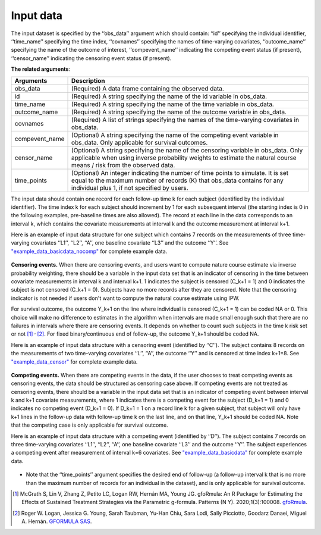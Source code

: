 .. _Input data:

Input data
============================

The input dataset is specified by the ‘‘obs_data’’ argument which should contain: ‘‘id’’ specifying
the individual identifier, ‘‘time_name’’ specifying the time index, ‘‘covnames’’ specifying the names of
time-varying covariates, ‘‘outcome_name’’ specifying the name of the outcome of interest, ‘‘compevent_name’’
indicating the competing event status (if present), ‘‘censor_name’’ indicating the censoring event status (if present).


**The related arguments**:

.. list-table::
    :header-rows: 1

    * - Arguments
      - Description
    * - obs_data
      - (Required) A data frame containing the observed data.
    * - id
      - (Required) A string specifying the name of the id variable in obs_data.
    * - time_name
      - (Required) A string specifying the name of the time variable in obs_data.
    * - outcome_name
      - (Required) A string specifying the name of the outcome variable in obs_data.
    * - covnames
      - (Required) A list of strings specifying the names of the time-varying covariates in obs_data.
    * - compevent_name
      - (Optional) A string specifying the name of the competing event variable in obs_data. Only applicable for survival outcomes.
    * - censor_name
      - (Optional) A string specifying the name of the censoring variable in obs_data. Only applicable when using inverse
        probability weights to estimate the natural course means / risk from the observed data.
    * - time_points
      - (Optional) An integer indicating the number of time points to simulate. It is set equal to the maximum number of records (K)
        that obs_data contains for any individual plus 1, if not specified by users.


The input data should contain one record for each follow-up time k for each subject (identified by the individual identifier).
The time index k for each subject should increment by 1 for each subsequent interval (the starting index is 0 in the following
examples, pre-baseline times are also allowed).
The record at each line in the data corresponds to an interval k, which contains the
covariate measurements at interval k and the outcome measurement at interval k+1.


Here is an example of input data structure for one subject which contains 7 records on
the measurements of three time-varying covariates ‘‘L1’’, ‘‘L2’’, ‘‘A’’,
one baseline covariate ‘‘L3’’ and the outcome ‘‘Y’’. See `"example_data_basicdata_nocomp" <https://github.com/CausalInference/pygformula/blob/master/datasets/example_data_basicdata_nocomp.csv>`_ for complete example data.

    .. image:: ../media/data_example.png
         :align: center
         :width: 5.2in
         :height: 1.8in

**Censoring events.** When there are censoring events, and users want to compute nature course estimate via
inverse probability weighting, there should be a variable in the input data set that is an
indicator of censoring in the time between covariate measurements in interval k and interval k+1.
1 indicates the subject is censored (C_k+1 = 1) and 0 indicates the subject is not censored (C_k+1 = 0).
Subjects have no more records after they are censored. Note that the censoring indicator is not needed
if users don't want to compute the natural course estimate using IPW.

For survival outcome, the outcome Y_k+1 on the line where individual is censored (C_k+1 = 1) can be coded NA or 0.
This choice will make no difference to estimates in the algorithm when intervals are made small enough
such that there are no failures in intervals where there are censoring events. It depends on
whether to count such subjects in the time k risk set or not [1]_ :sup:`,` [2]_. For fixed binary/continuous end of follow-up, the
outcome Y_k+1 should be coded NA.

Here is an example of input data structure with a censoring event (identified by ‘‘C’’). The subject contains 8 records on the measurements of
two time-varying covariates ‘‘L’’, ‘‘A’’, the outcome ‘‘Y’’ and is censored at time index k+1=8. See `"example_data_censor" <https://github.com/CausalInference/pygformula/blob/master/datasets/example_data_censor.csv>`_ for complete example data.

    .. image:: ../media/data_example_censor.png
         :align: center
         :width: 4.5in
         :height: 2in

**Competing events.** When there are competing events in the data, if the user chooses to treat competing
events as censoring events, the data should be structured as censoring case above. If competing events
are not treated as censoring events, there should be a variable in the input data set that is an
indicator of competing event between interval k and k+1 covariate measurements, where
1 indicates there is a competing event for the subject (D_k+1 = 1) and 0 indicates no competing event (D_k+1 = 0).
If D_k+1 = 1 on a record line k for a given subject, that subject will only have k+1 lines
in the follow-up data with follow-up time k on the last line, and on that line, Y_k+1 should be coded NA.
Note that the competing case is only applicable for survival outcome.

Here is an example of input data structure with a competing event (identified by ‘‘D’’). The subject contains 7 records on
three time-varying covariates ‘‘L1’’, ‘‘L2’’, ‘‘A’’, one baseline covariate ‘‘L3’’ and the outcome ‘‘Y’’.
The subject experiences a competing event after measurement of interval k=6 covariates. See `"example_data_basicdata" <https://github.com/CausalInference/pygformula/blob/master/datasets/example_data_basicdata.csv>`_ for complete example data.

    .. image:: ../media/data_example_competing.png
         :align: center
         :width: 6in
         :height: 1.8in


+  Note that the ‘‘time_points’’ argument specifies the desired end of follow-up (a
   follow-up interval k that is no more than the maximum number of records for an individual in the dataset),
   and is only applicable for survival outcome.


.. [1] McGrath S, Lin V, Zhang Z, Petito LC, Logan RW, Hernán MA, Young JG. gfoRmula: An R Package for Estimating the Effects of Sustained Treatment Strategies via the Parametric g-formula. Patterns (N Y). 2020;1(3):100008. `gfoRmula <https://github.com/CausalInference/gfoRmula>`_.

.. [2] Roger W. Logan, Jessica G. Young, Sarah Taubman, Yu-Han Chiu, Sara Lodi, Sally Picciotto, Goodarz Danaei, Miguel A. Hernán. `GFORMULA SAS <https://github.com/CausalInference/GFORMULA-SAS>`_.



